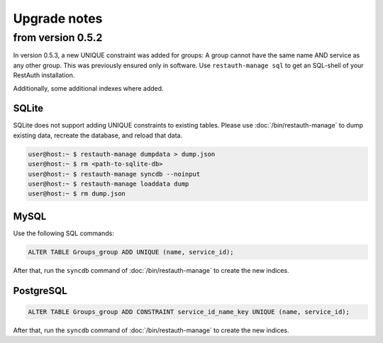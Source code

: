 Upgrade notes
-------------

from version 0.5.2
==================
In version 0.5.3, a new UNIQUE constraint was added for groups: A group cannot have the same name
AND service as any other group. This was previously ensured only in software. Use
``restauth-manage sql`` to get an SQL-shell of your RestAuth installation.

Additionally, some additional indexes where added.

SQLite
++++++

SQLite does not support adding UNIQUE constraints to existing tables. Please use :doc:`/bin/restauth-manage`
to dump existing data, recreate the database, and reload that data.

.. code-block:: bash

   user@host:~ $ restauth-manage dumpdata > dump.json
   user@host:~ $ rm <path-to-sqlite-db>
   user@host:~ $ restauth-manage syncdb --noinput
   user@host:~ $ restauth-manage loaddata dump
   user@host:~ $ rm dump.json

MySQL
+++++
Use the following SQL commands:

.. code-block:: sql

   ALTER TABLE Groups_group ADD UNIQUE (name, service_id);
   
After that, run the ``syncdb`` command of :doc:`/bin/restauth-manage` to create the new indices.

PostgreSQL
++++++++++

.. code-block:: sql
   
   ALTER TABLE Groups_group ADD CONSTRAINT service_id_name_key UNIQUE (name, service_id);

After that, run the ``syncdb`` command of :doc:`/bin/restauth-manage` to create the new indices.